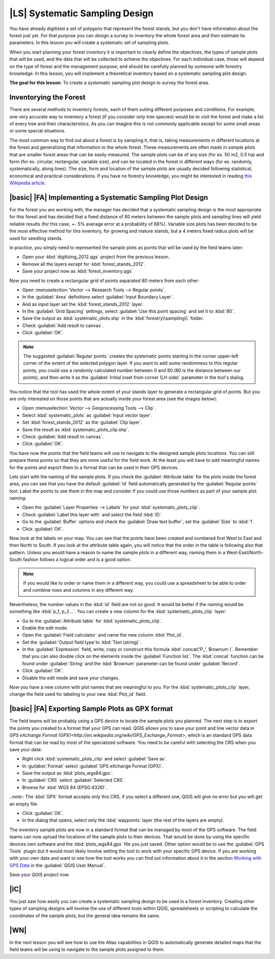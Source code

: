 |LS| Systematic Sampling Design
===============================================================================

You have already digitized a set of polygons that represent the forest stands, but you don't have information about the forest just yet. For that purpose you can design a survey to inventory the whole forest area and then estimate its parameters. In this lesson you will create a systematic set of sampling plots.

When you start planning your forest inventory it is important to clearly define the objectives, the types of sample plots that will be used, and the data that will be collected to achieve the objectives. For each individual case, those will depend on the type of forest and the management purpose; and should be carefully planned by someone with forestry knowledge. In this lesson, you will implement a theoretical inventory based on a systematic sampling plot design.

**The goal for this lesson:** To create a systematic sampling plot design to survey the forest area.

Inventorying the Forest
-------------------------------------------------------------------------------

There are several methods to inventory forests, each of them suiting different purposes and conditions. For example, one very accurate way to inventory a forest (if you consider only tree species) would be to visit the forest and make a list of every tree and their characteristics. As you can imagine this is not commonly applicable except for some small areas or some special situations.

The most common way to find out about a forest is by sampling it, that is, taking measurements in different locations at the forest and generalizing that information to the whole forest. These measurements are often made in *sample plots* that are smaller forest areas that can be easily measured. The sample plots can be of any size (for ex. 50 m2, 0.5 ha) and form (for ex. circular, rectangular, variable size), and can be located in the forest in different ways (for ex. randomly, systematically, along lines). The size, form and location of the sample plots are usually decided following statistical, economical and practical considerations. If you have no forestry knowledge, you might be interested in reading `this Wikipedia article <http://en.wikipedia.org/wiki/Forest_inventory>`_.

|basic| |FA| Implementing a Systematic Sampling Plot Design
-------------------------------------------------------------------------------

For the forest you are working with, the manager has decided that a systematic sampling design is the most appropriate for this forest and has decided that a fixed distance of 80 meters between the sample plots and sampling lines will yield reliable results (for this case, +- 5% average error at a probability of 68%). Variable size plots has been decided to be the most effective method for this inventory, for growing and mature stands, but a 4 meters fixed radius plots will be used for seedling stands.

In practice, you simply need to represented the sample plots as points that will be used by the field teams later:

* Open your :kbd:`digitizing_2012.qgs` project from the previous lesson.
* Remove all the layers except for :kbd:`forest_stands_2012`.
* Save your project now as :kbd:`forest_inventory.qgs`

Now you need to create a rectangular grid of points separated 80 meters from each other:

* Open :menuselection:`Vector --> Research Tools --> Regular points`.
* In the :guilabel:`Area` definitions select :guilabel:`Input Boundary Layer`.
* And as input layer set the :kbd:`forest_stands_2012` layer.
* In the :guilabel:`Grid Spacing` settings, select :guilabel:`Use this point spacing` and set it to :kbd:`80`.
* Save the output as :kbd:`systematic_plots.shp` in the :kbd:`forestry\\sampling\\` folder.
* Check :guilabel:`Add result to canvas`.
* Click :guilabel:`OK`.

.. note:: The suggested :guilabel:`Regular points` creates the systematic points starting in the corner upper-left corner of the extent of the selected polygon layer. If you want to add some randomness to this regular points, you could use a randomly calculated number between 0 and 80 (80 is the distance between our points), and then write it as the :guilabel:`Initial inset from corner (LH side)` parameter in the tool's dialog.

You notice that the tool has used the whole extent of your stands layer to generate a rectangular grid of points. But you are only interested on those points that are actually inside your forest area (see the images below):

.. image:: img/grid_full_and_clip.png
   :align: center	

* Open :menuselection:`Vector --> Geoprocessing Tools --> Clip`.
* Select :kbd:`systematic_plots` as :guilabel:`Input vector layer`.
* Set :kbd:`forest_stands_2012` as the :guilabel:`Clip layer`.
* Save the result as :kbd:`systematic_plots_clip.shp`.
* Check :guilabel:`Add result to canvas`.
* Click :guilabel:`OK`.

You have now the points that the field teams will use to navigate to the designed sample plots locations. You can still prepare these points so that they are more useful for the field work. At the least you will have to add meaningful names for the points and export them to a format that can be used in their GPS devices.

Lets start with the naming of the sample plots. If you check the :guilabel:`Attribute table` for the plots inside the forest area, you can see that you have the default :guilabel:`id` field automatically generated by the :guilabel:`Regular points` tool. Label the points to see them in the map and consider if you could use those numbers as part of your sample plot naming:

* Open the :guilabel:`Layer Properties --> Labels` for your :kbd:`systematic_plots_clip`.
* Check :guilabel:`Label this layer with` and select the field :kbd:`ID`.
* Go to the :guilabel:`Buffer` options and check the :guilabel:`Draw text buffer`, set the :guilabel:`Size` to :kbd:`1`.
* Click :guilabel:`OK`.

Now look at the labels on your map. You can see that the points have been created and numbered first West to East and then North to South. If you look at the attribute table again, you will notice that the order in the table is following also that pattern. Unless you would have a reason to name the sample plots in a different way, naming them in a West-East/North-South fashion follows a logical order and is a good option. 

.. note:: If you would like to order or name them in a different way, you could use a spreadsheet to be able to order and combine rows and columns in any different way.

Nevertheless, the number values in the :kbd:`id` field are not so good. It would be better if the naming would be something like :kbd:`p_1, p_2...`. You can create a new column for the :kbd:`systematic_plots_clip` layer:

* Go to the :guilabel:`Attribute table` for :kbd:`systematic_plots_clip`.
* Enable the edit mode.
* Open the :guilabel:`Field calculator` and name the new column :kbd:`Plot_id`.
* Set the :guilabel:`Output field type`to :kbd:`Text (string)`.
* In the :guilabel:`Expression` field, write, copy or construct this formula :kbd:`concat('P_', $rownum )`. Remember that you can also double click on the elements inside the :guilabel:`Function list`. The :kbd:`concat` function can be found under :guilabel:`String` and the :kbd:`$rownum` parameter can be found under :guilabel:`Record`.
* Click :guilabel:`OK`.
* Disable the edit mode and save your changes.

Now you have a new column with plot names that are meaningful to you. For the :kbd:`systematic_plots_clip` layer, change the field used for labeling to your new :kbd:`Plot_id` field.

.. image:: img/labelled_plots.png
   :align: center

|basic| |FA| Exporting Sample Plots as GPX format
-------------------------------------------------------------------------------

The field teams will be probably using a GPS device to locate the sample plots you planned. The next step is to export the points you created to a format that your GPS can read. QGIS allows you to save your point and line vector data in `GPS eXchange Format (GPX)<http://en.wikipedia.org/wiki/GPS_Exchange_Format>`, which is an standard GPS data format that can be read by most of the specialized software. You need to be careful with selecting the CRS when you save your data:

* Right click :kbd:`systematic_plots_clip` and select :guilabel:`Save as`.
* In :guilabel:`Format` select :guilabel:`GPS eXchange Format [GPX]`.
* Save the output as :kbd:`plots_wgs84.gpx`.
* In :guilabel:`CRS` select :guilabel:`Selected CRS`.
* Browse for :kbd:`WGS 84 (EPSG:4326)`.

..note:: The :kbd:`GPX` format accepts only this CRS, if you select a different one, QGIS will give no error but you will get an empty file.

* Click :guilabel:`OK`.
* In the dialog that opens, select only the :kbd:`waypoints` layer (the rest of the layers are empty).

.. image:: img/gpx_creation.png
   :align: center

The inventory sample plots are now in a standard format that can be managed by most of the GPS software. The field teams can now upload the locations of the sample plots to their devices. That would be done by using the specific devices own software and the :kbd:`plots_wgs84.gpx` file you just saved. Other option would be to use the :guilabel:`GPS Tools` plugin but it would most likely involve setting the tool to work with your specific GPS device. If you are working with your own data and want to see how the tool works you can find out information about it in the section `Working with GPS Data <http://docs.qgis.org/2.2/en/docs/user_manual/working_with_gps/index.html>`_ in the :guilabel:`QGIS User Manual`.

Save your QGIS project now.

|IC|
-------------------------------------------------------------------------------

You just saw how easily you can create a systematic sampling design to be used in a forest inventory. Creating other types of sampling designs will involve the use of different tools within QGIS, spreadsheets or scripting to calculate the coordinates of the sample plots, but the general idea remains the same.

|WN|
-------------------------------------------------------------------------------

In the next lesson you will see how to use the Atlas capabilities in QGIS to automatically generate detailed maps that the field teams will be using to navigate to the sample plots assigned to them.

